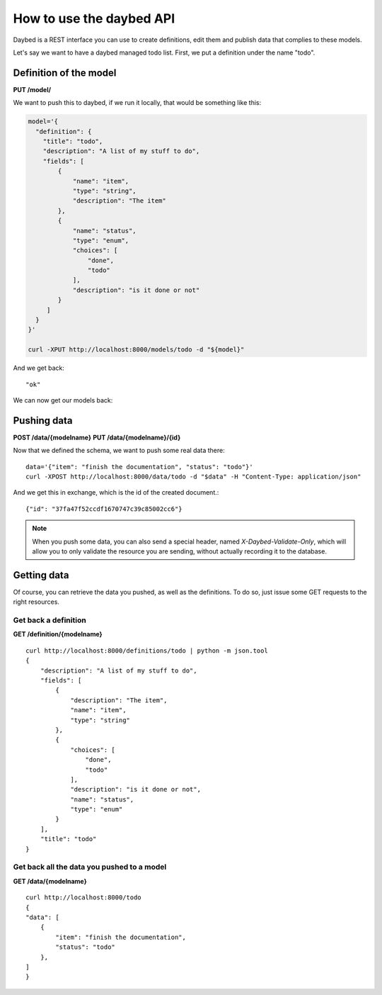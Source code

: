 =========================
How to use the daybed API
=========================

Daybed is a REST interface you can use to create definitions, edit them and
publish data that complies to these models.

Let's say we want to have a daybed managed todo list. First, we put
a definition under the name "todo".


Definition of the model
-----------------------

**PUT /model/**

We want to push this to daybed, if we run it locally, that would be something
like this:

.. code-block:: bash

    model='{
      "definition": {
        "title": "todo",
        "description": "A list of my stuff to do", 
        "fields": [
            {
                "name": "item", 
                "type": "string",
                "description": "The item"
            }, 
            {
                "name": "status", 
                "type": "enum",
                "choices": [
                    "done", 
                    "todo"
                ], 
                "description": "is it done or not"
            }
         ]
      }
    }'

    curl -XPUT http://localhost:8000/models/todo -d "${model}"

And we get back::

    "ok"

We can now get our models back::



Pushing data
------------

**POST /data/{modelname}**
**PUT /data/{modelname}/{id}**

Now that we defined the schema, we want to push some real data there::

    data='{"item": "finish the documentation", "status": "todo"}'
    curl -XPOST http://localhost:8000/data/todo -d "$data" -H "Content-Type: application/json"

And we get this in exchange, which is the id of the created document.::

    {"id": "37fa47f52ccdf1670747c39c85002cc6"}

.. note::
    When you push some data, you can also send a special header, named
    `X-Daybed-Validate-Only`, which will allow you to only validate the
    resource you are sending, without actually recording it to the database.

Getting data
------------

Of course, you can retrieve the data you pushed, as well as the definitions. To
do so, just issue some GET requests to the right resources.

Get back a definition
~~~~~~~~~~~~~~~~~~~~~

**GET /definition/{modelname}**

::

    curl http://localhost:8000/definitions/todo | python -m json.tool
    {
        "description": "A list of my stuff to do", 
        "fields": [
            {
                "description": "The item", 
                "name": "item", 
                "type": "string"
            }, 
            {
                "choices": [
                    "done", 
                    "todo"
                ], 
                "description": "is it done or not", 
                "name": "status", 
                "type": "enum"
            }
        ], 
        "title": "todo"
    }

Get back all the data you pushed to a model
~~~~~~~~~~~~~~~~~~~~~~~~~~~~~~~~~~~~~~~~~~~

**GET /data/{modelname}**

::

    curl http://localhost:8000/todo
    {
    "data": [
        {
            "item": "finish the documentation", 
            "status": "todo"
        }, 
    ]
    }
